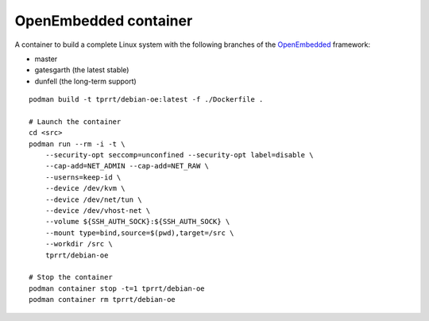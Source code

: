 OpenEmbedded container
----------------------

A container to build a complete Linux system with the following branches of the
`OpenEmbedded`_ framework:

- master
- gatesgarth (the latest stable)
- dunfell (the long-term support)

::

    podman build -t tprrt/debian-oe:latest -f ./Dockerfile .

    # Launch the container
    cd <src>
    podman run --rm -i -t \
        --security-opt seccomp=unconfined --security-opt label=disable \
        --cap-add=NET_ADMIN --cap-add=NET_RAW \
        --userns=keep-id \
        --device /dev/kvm \
        --device /dev/net/tun \
        --device /dev/vhost-net \
        --volume ${SSH_AUTH_SOCK}:${SSH_AUTH_SOCK} \
        --mount type=bind,source=$(pwd),target=/src \
        --workdir /src \
        tprrt/debian-oe

    # Stop the container
    podman container stop -t=1 tprrt/debian-oe
    podman container rm tprrt/debian-oe

.. _OpenEmbedded: https://openembedded.org
